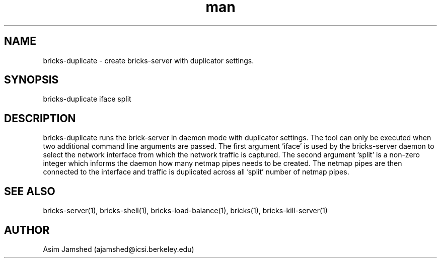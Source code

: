 .\" Manpage for packet-bricks.
.\" Contact ajamshed@icsi.berkeley.edu to correct errors or typos.
.TH man 1 "30 Oct 2015" "1.0" "Packet-bricks man page"
.SH NAME
bricks-duplicate \- create bricks-server with duplicator settings.
.SH SYNOPSIS
bricks-duplicate iface split
.SH DESCRIPTION
bricks-duplicate runs the brick-server in daemon mode with duplicator
settings. The tool can only be executed when two additional command line
arguments are passed. The first argument 'iface' is used by the bricks-server
daemon to select the network interface from which the network traffic is
captured. The second argument 'split' is a non-zero integer which informs
the daemon how many netmap pipes needs to be created. The netmap pipes
are then connected to the interface and traffic is duplicated across
all 'split' number of netmap pipes.
.SH SEE ALSO
bricks-server(1), bricks-shell(1), bricks-load-balance(1), bricks(1), bricks-kill-server(1)
.SH AUTHOR
Asim Jamshed (ajamshed@icsi.berkeley.edu)
